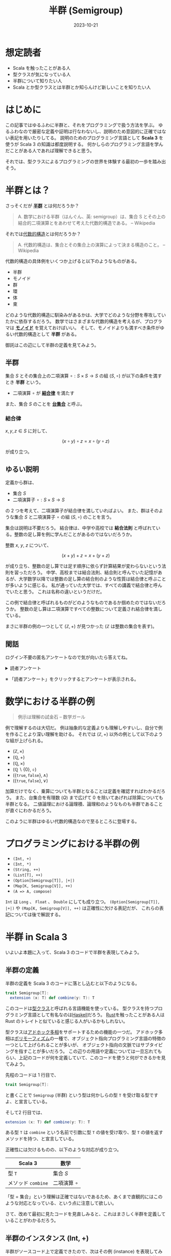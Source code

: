 #+title: 半群 (Semigroup)
#+date: 2023-10-21
#+tags[]: 関数型プログラミング 代数的データ型 数学 Scala
#+categories[]: プログラミング

* 想定読者

+ Scala を触ったことがある人
+ 型クラスが気になっている人
+ 半群について知りたい人
+ Scala とか型クラスとは半群とか知らんけど新しいことを知りたい人

* はじめに

この記事ではゆるふわに半群と、それをプログラミングで扱う方法を学ぶ。
ゆるふわなので厳密な定義や証明は行なわないし、説明のため意図的に正確ではない表記を用いたりしてる。
説明のためのプログラミング言語として *Scala 3* を使うが Scala 3 の知識は都度説明する。
何かしらのプログラミング言語を学んだことがある人であれば理解できると思う。

それでは、型クラスによるプログラミングの世界を体験する最初の一歩を踏み出そう。

* 半群とは？

さっそくだが *[[https://ja.wikipedia.org/wiki/%E5%8D%8A%E7%BE%A4][半群]]* とは何だろうか？

#+begin_quote
A. 数学における半群（はんぐん、英: semigroup）は、集合 S とその上の結合的二項演算とをあわせて考えた代数的構造である。
-- Wikipedia
#+end_quote

それでは[[https://ja.wikipedia.org/wiki/%E4%BB%A3%E6%95%B0%E7%9A%84%E6%A7%8B%E9%80%A0][代数的構造]]とは何だろうか？

#+begin_quote
A. 代数的構造は、集合とその集合上の演算によって決まる構造のこと。
-- Wikipedia
#+end_quote

代数的構造の具体例をいくつか上げると以下のようなものがある。

+ 半群
+ モノイド
+ 群
+ 環
+ 体
+ 束

どのような代数的構造に馴染みがあるかは、大学でどのような分野を専攻していたかに依存するだろう。
数学ではさまざまな代数的構造を考えるが、プログラマは *[[https://ja.wikipedia.org/wiki/%E3%83%A2%E3%83%8E%E3%82%A4%E3%83%89][モノイド]]* を覚えておけばいい。
そして、モノイドよりも満すべき条件がゆるい代数的構造として *半群* がある。

御託はこの辺にして半群の定義を見てみよう。

** 半群

集合 \(S\) とその集合上の二項演算 \(\circ: S \times S \to S\) の組 \((S, \circ)\) が以下の条件を満すとき *半群* という。

- 二項演算 \(\circ\) が *[[https://ja.wikipedia.org/wiki/%E7%B5%90%E5%90%88%E6%B3%95%E5%89%87][結合律]]* を満たす

また、集合 $S$ のことを *[[https://ja.wikipedia.org/wiki/%E6%95%B0%E5%AD%A6%E7%9A%84%E6%A7%8B%E9%80%A0#%E5%AE%9A%E7%BE%A9][台集合]]* と呼ぶ。

*** 結合律

\(x, y, z \in S\) に対して、

\[
(x \circ y) \circ z = x \circ (y \circ z)
\]

が成り立つ。

** ゆるい説明

定義から群は、

+ 集合 \(S\)
+ 二項演算子 \(\circ: S \times S \to S\)

の 2 つを考えて、二項演算子が結合律を満していればよい。
また、群はそのような集合 \(S\) と二項演算子 \(\circ\) の組 \((S, \circ)\) のことを言う。

集合は説明は不要だろう。
結合律は、中学や高校では *結合法則* と呼ばれている。整数の足し算を例に学んだことがあるのではないだろうか。

整数 \(x\), \(y\), \(z\) について、

\[
(x + y) + z = x + (y + z)
\]

が成り立ち、整数の足し算では足す順序に依らず計算結果が変わらないという法則を習っただろう。
中学、高校までは結合法則、結合則と呼んでいた記憶があるが、大学数学以降では整数の足し算の結合則のような性質は結合律と呼ぶことが多いように感じる。
私が通っていた大学では、すべての講義で結合律と呼んでいたと思う。
これは名称の違いというだけだ。

この例で結合律と呼ばれるものがどのようなものであるか掴めたのではないだろうか。
整数の足し算は二項演算ですべての整数について定義され結合律を満している。

まさに半群の例の一つとして \((\mathbb{Z}, +)\) が見つかった (\(\mathbb{Z}\) は整数の集合を表す)。

** 閑話

ログイン不要の匿名アンケートなので気が向いたら答えてね。

#+begin_export html
<details>
<summary>読者アンケート</summary>
<iframe src="https://docs.google.com/forms/d/e/1FAIpQLSe4eCIbioEmCg9s5UOlZp22ocIiy6i1-FiQpD9QWebvD0ozuA/viewform?embedded=true" width="640" height="726" frameborder="0" marginheight="0" marginwidth="0">読み込んでいます…</iframe>
</details>
#+end_export

※ 「読者アンケート」をクリックするとアンケートが表示される。

* 数学における半群の例

#+begin_quote
例示は理解の試金石
-- 数学ガール
#+end_quote

例で理解するのは大切だ。
例は抽象的な定義よりも理解しやすいし、自分で例を作ることより深い理解を助ける。
それでは \((\mathbb{Z}, +)\) 以外の例として以下のような組が上げられる。

+ \((\mathbb{Z}, \times)\)
+ \((\mathbb{Q}, +)\)
+ \((\mathbb{Q}, \times)\)
+ \((\mathbb{Q} \backslash \{0\}, \div)\)
+ \((\{\mathtt{true}, \mathtt{false}\}, \land)\)
+ \((\{\mathtt{true}, \mathtt{false}\}, \lor)\)

加算だけでなく、乗算についても半群となることは定義を確認すればわかるだろう。
また、台集合を有理数 (\(Q\)) まで広げて \(0\) を除いてあげれば除算についても半群となる。
二値論理における論理積、論理和のようなものも半群であることが直ぐにわかるだろう。

このように半群はゆるい代数的構造なので至るところに登場する。

* プログラミングにおける半群の例

+ =(Int, +)=
+ =(Int, *)=
+ =(String, ++)=
+ =(List[T], ++)=
+ =(Option[Semigroup[T]], |+|)=
+ =(Map[K, Semigroup[V]], ++)=
+ =(A => A, compose)=

=Int= は =Long= 、 =Float= 、 =Double= にしても成り立つ。
=(Option[Semigroup[T]], |+|)= や =(Map[K, Semigroup[V]], ++)= は正確性に欠ける表記だが、
これらの表記については後で解説する。

* 半群 in Scala 3

いよいよ本題に入って、Scala 3 のコードで半群を表現してみよう。

** 半群の定義

半群の定義を Scala 3 のコードに落とし込むと以下のようになる。

#+begin_src scala
trait Semigroup[T]:
  extension (x: T) def combine(y: T): T
#+end_src

このコードは[[https://docs.scala-lang.org/scala3/book/ca-type-classes.html][型クラス]]と呼ばれる言語機能を使っている。
型クラスを持つプログラミング言語として有名なのは[[https://ja.wikipedia.org/wiki/Haskell][Haskell]]だろう。
[[https://www.rust-lang.org/ja][Rust]]を触ったことがある人は Rust のトレイトと似ていると感じる人がいるかもしれない。

型クラスは[[https://ja.wikipedia.org/wiki/%E3%83%9D%E3%83%AA%E3%83%A2%E3%83%BC%E3%83%95%E3%82%A3%E3%82%BA%E3%83%A0][アドホック多相]]をサポートするための機能の一つだ。
アドホック多相は[[https://ja.wikipedia.org/wiki/%E3%83%9D%E3%83%AA%E3%83%A2%E3%83%BC%E3%83%95%E3%82%A3%E3%82%BA%E3%83%A0][ポリモーフィズム]]の一種で、オブジェクト指向プログラミング言語の特徴の一つとして上げられることが多いが、
オブジェクト指向の文脈ではサブタイピングを指すことが多いだろう。
この辺りの用語や定義については一旦忘れてもらい、上記のコードが何を定義していて、このコードを使うと何ができるかを見てみよう。

先程のコードは 1 行目で、

#+begin_src scala
trait Semigroup[T]:
#+end_src

と書くことで =Semigroup= (半群) という型は何かしらの型 =T= を受け取る型ですよ、と宣言している。

そして2 行目では、

#+begin_src scala
  extension (x: T) def combine(y: T): T
#+end_src

ある型 =T= は =combine= という名前で引数に型 =T= の値を受け取り、型 =T= の値を返すメソッドを持つ、と宣言している。

正確性には欠けるものの、以下のような対応が成り立つ。

| Scala 3         | 数学              |
|-----------------+-------------------|
| 型 =T=            | 集合 \(S\)        |
| メソッド =combine= | 二項演算 \(\circ\) |

「型 = 集合」という理解は正確ではないであるため、あくまで直観的にはこのような対応となっている、という点に注意して欲しい。

さて、改めて最初に見たコードを見直しみると、これはまさしく半群を定義していることがわかるだろう。

** 半群のインスタンス (Int, +)

半群がソースコード上で定義できたので、次はその例 (instance) を表現してみよう。
Scala 3 では以下のように書くことで型クラスのインスタンスを定義できる。

#+begin_src scala
given Semigroup[Int] with
  extension (x: Int) def combine(y: Int): Int = x + y
#+end_src

上記のコードは半群の例として見た整数上の加算を定義している。
型クラスを定義したコードとの構文的な違いは =trait= と =given= 、
=:= と =with= 、メソッドの定義がされているあたりだろうか。

さて、この定義をすると =Int= 型の値に対して[[https://scastie.scala-lang.org/SuzumiyaAoba/KBNFgBdITFSSM3f0lGlqrg][combine が呼べる]]ようになる。

#+begin_src scala
3.combine(4).combine(5)
#+end_src

=3.combine(4).combine(5)= は \((3 \circ 4) \circ 5\) に対応する。
Scala ではメソッド名に記号が使えるのに加えて、引数が一つのメソッドは二項演算子のように
=.= や括弧を省略することができるため、次のように =Semigroup= に =|+|= メソッドを追加することで、

#+begin_src scala
trait Semigroup[T]:
  extension (x: T)
    def combine(y: T): T
    def |+|(y: T): T = combine(y)
#+end_src

より半群の定義で使った記法 (二項演算 \(\circ\)) に近づけることができる。
この定義により[[https://scastie.scala-lang.org/SuzumiyaAoba/UIl049OETgSmW19LrSDAJA/3][以下のような呼び出し]]が可能となる。

#+begin_src scala
3 |+| 4 |+| 5
#+end_src

より二項演算が定義されている感じがするだろう。

** 半群のインスタンス (List[T], ++)

次に半群 =(List[T], ++)= を実装してみよう。
半群の定義は既にしているため、インスタンスの実装を考えればよい。
リストの場合は型パラメータを一つ受け取るため、 =(Int, +)= と少しだけ異なる構文を使わなければならない。

#+begin_src scala
given listSemigroup[T]: Semigroup[List[T]] with
  extension (x: List[T])
    def combine(y: List[T]): List[T] = x ++ y
#+end_src

これにより、リストに対しても半群の二項演算が追加され、[[https://scastie.scala-lang.org/SuzumiyaAoba/n4uDZjpgS3e6rHuiHw4wOw/33][以下のようなコード]]を書ける。

#+begin_src scala
List(1, 2, 3) |+| List(4, 5)
#+end_src

リストの半群としてのインスタンスを定義したが大切なことを忘れている。
それは =(List[_], ++)= が半群であるかどうかだ。
Scala 3 による =Semigroup= のインスタンスを定義する方法を見てもらうとわかるが、
=combine= メソッドを定義することができればコンパイルは通ってしまう。
そのため、 =List= と二項演算 =++= の組合せが半群としての性質である結合律を満たすことは
インスタンスがコンパイルに通ることと分けて考えなければならない。

リスト =xs= 、 =ys= 、 =zs= について、

#+begin_src scala
(xs ++ ys) ++ zs == xs ++ (ys ++ zs)
#+end_src

が成り立つことは直観的には正しいことがわかるだろう。証明についてはここでは省略する。

** 半群のインスタンス (Option[Semigroup[T]], |+|)

次に半群 =(Option[Semigroup[T]], |+|)= を考える。
初めに断りを入れされてもらうとこの表記は正確ではない、
がこの後の説明を読んでもらえれば何故このように書いたか理解してもらえると思う。

半群の台集合から見ていこう。この半群の台集合は =Option[Semigroup[T]]= だ。この表記は正確ではないが、直観としては =Option[T]= 型で =T= が特に半群であることを +表している+ 表そうとしている。
つまり、型 =Option[T]= の型変数部分である型 =T= が半群のときは、 =Option[T]= も半群にすることができるという主張だ。

それでは、二項演算について見てみよう。二項演算は =|+|= となっている。
台集合が =Option[T]= であるから、二項演算の型は =(Option[T], Option[T]) => Option[T]= だ。
結合律が満されるような定義のうち自然な定義は次のような演算だろうか。

+ =None |+| None = None=
+ =None |+| Some(y) = None=
+ =Some(x) |+| None = None=
+ =Some(x) |+| Some(y) = ???=

問題は最後のパターンだろう。この場合に型 =T= が半群であることを生かして次のように定義する。

+ =Some(x) |+| Some(y) = x |+| y=

ただし、右辺の =|+|= は半群 =(T, |+|)= で定義される =|+|= を使う。
これによって、 =(Option[Semigroup[T]], |+|)= が半群となる。

ここで一つの疑問が浮ばないだろうか？
=Some(x) |+| Some(y) = None= と定義しても半群になるのでないかと？
この疑問は今回の例に限らず、今までのすべての例で浮ぶ疑問だろう。
半群の定義に従えば、そのような二項演算を定義しても半群となる。
しかし、そのような半群を考えても有益な場合は少ないだろう。
そのため、基本的には使い道のある自然な二項演算の定義だけが利用される。

今回の例では、複数の =Option[T]= 型の値が存在し、いずれか一つでも =None= が存在すれば計算結果全体が =None= となり、
すべて =Some= であれば存在する値を自然な半群の定義による二項演算での計算結果を =Some= で包んで得られる。
このような計算は恣意的なサンプル上のコードではなく、業務で書くようなコードでも現れるだろう。
最も関数型プログラミングにおけるテクニックは単純なサンプルコードを見ても
自身のコーディングに生かせるか気がつけるようになるまでの最初の一歩が難しいものではあると思う。

さて、 =(Option[Semigroup[T]], |+|)= の気持ちを理解できたところで[[https://scastie.scala-lang.org/SuzumiyaAoba/w4V5lBM7THi6s7ceaYMDXg/4][Scala 3 による実装]]を見てみよう。

#+begin_src scala
  given optionSemigroup[T](using Semigroup[T]): Semigroup[Option[T]] with
    extension (x: Option[T])
      def combine(y: Option[T]): Option[T] = x match {
        case Some(a) =>
          y match {
            case Some(b) => Some(a |+| b)
            case None => None
          }
        case None => None
      }
#+end_src

=listSemigroup= との違いは =(using Semigroup[T])= だろう。
Scala 3 では、このように書くことで型 =T= に対して =Semigroup= のインスタンスが定義されている場合のみ、
=Option[T]= を =Semigroup= として扱うことができる。
=combine= の定義について先ほど説明した定義をそのまま素直にコードに落としただけである。
型 =T= には =Semigroup= に対して定義されたメソッドが呼び出せるので、
=Some(a |+| b)= のように =Semigroup= に対して定義された二項演算を使って自然なコードが書ける。

この例より前に見てきた例は、すでに定義された演算を使って半群のインスタンスを実装していたが、
今回の例では Scala に元からある二項演算をそのまま使うのではなく、結合律を満した上で有益な演算を考えて実装した。
使った型は =Option= といった Scala に標準で定義さている型ではあるが、
標準で用意されている型だけでなく自らが定義した型に対しても結合律を満すような演算が定義できるのであれば、
=Semigroup= のインスタンスを定義して利用することができる。
=Semigroup= だけでは加算や乗算のような単純な計算の延長上にあるようなことしかできないが、
他の数学的な構造と組み合わせることでインスタンスを定義しただけで便利な操作を自動で手に入れられる。

* おわりに

代数的構造の中でも単純な半群について見た。
半群だけを考えても面白みは少ないが、

+ 代数的構造とは何か
+ プログラミングへの活用
+ 型クラスの定義、使い方

を最小の知識で学ぶことができる。
それでも初めて代数学や型クラスに触れた人にとってはとっつき難いかもしれない。
半群がプログラミングで役に立つのは、半群に対して単位元を加えたモノイドと [[https://typelevel.org/cats/typeclasses/foldable.html][Foldable]] のような型クラスの組合せを知ったときだろう。

わからないところがあれば気軽にコメントしてください。

* 参考URL

+ [[https://typelevel.org/cats/typeclasses/semigroup.html][Semigroup]]
